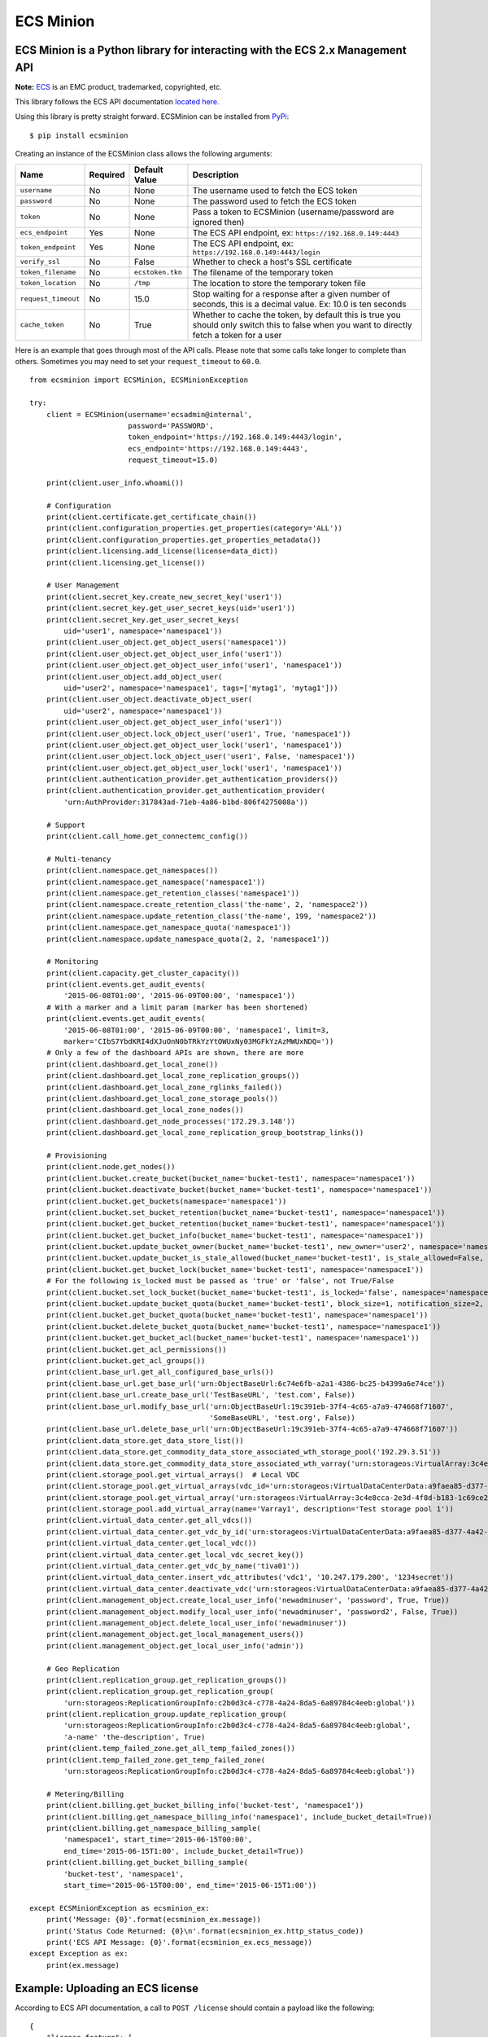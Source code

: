ECS Minion
==========

ECS Minion is a Python library for interacting with the ECS 2.x Management API
^^^^^^^^^^^^^^^^^^^^^^^^^^^^^^^^^^^^^^^^^^^^^^^^^^^^^^^^^^^^^^^^^^^^^^^^^^^^^^

.. image:: https://travis-ci.org/chadlung/ecsminion.svg?branch=master
    :target: https://travis-ci.org/chadlung/ecsminion

**Note:** `ECS <https://www.emc.com>`__ is an EMC product,
trademarked, copyrighted, etc.

This library follows the ECS API documentation `located here. <https://www.emc.com/techpubs/api/ecs/v2-0-0-0/index.htm>`__

Using this library is pretty straight forward. ECSMinion can be installed
from `PyPi <http://pypi.python.org/>`__:

::

    $ pip install ecsminion

Creating an instance of the ECSMinion class allows the following
arguments:

+-----------------------+------------+-------------------+-----------------------------------------------------------------------------------------------------------------------------------------------+
| Name                  | Required   | Default Value     | Description                                                                                                                                   |
+=======================+============+===================+===============================================================================================================================================+
| ``username``          | No         | None              | The username used to fetch the ECS token                                                                                                      |
+-----------------------+------------+-------------------+-----------------------------------------------------------------------------------------------------------------------------------------------+
| ``password``          | No         | None              | The password used to fetch the ECS token                                                                                                      |
+-----------------------+------------+-------------------+-----------------------------------------------------------------------------------------------------------------------------------------------+
| ``token``             | No         | None              | Pass a token to ECSMinion (username/password are ignored then)                                                                                |
+-----------------------+------------+-------------------+-----------------------------------------------------------------------------------------------------------------------------------------------+
| ``ecs_endpoint``      | Yes        | None              | The ECS API endpoint, ex: ``https://192.168.0.149:4443``                                                                                      |
+-----------------------+------------+-------------------+-----------------------------------------------------------------------------------------------------------------------------------------------+
| ``token_endpoint``    | Yes        | None              | The ECS API endpoint, ex: ``https://192.168.0.149:4443/login``                                                                                |
+-----------------------+------------+-------------------+-----------------------------------------------------------------------------------------------------------------------------------------------+
| ``verify_ssl``        | No         | False             | Whether to check a host's SSL certificate                                                                                                     |
+-----------------------+------------+-------------------+-----------------------------------------------------------------------------------------------------------------------------------------------+
| ``token_filename``    | No         | ``ecstoken.tkn``  | The filename of the temporary token                                                                                                           |
+-----------------------+------------+-------------------+-----------------------------------------------------------------------------------------------------------------------------------------------+
| ``token_location``    | No         | ``/tmp``          | The location to store the temporary token file                                                                                                |
+-----------------------+------------+-------------------+-----------------------------------------------------------------------------------------------------------------------------------------------+
| ``request_timeout``   | No         | 15.0              | Stop waiting for a response after a given number of seconds, this is a decimal value. Ex: 10.0 is ten seconds                                 |
+-----------------------+------------+-------------------+-----------------------------------------------------------------------------------------------------------------------------------------------+
| ``cache_token``       | No         | True              | Whether to cache the token, by default this is true you should only switch this to false when you want to directly fetch a token for a user   |
+-----------------------+------------+-------------------+-----------------------------------------------------------------------------------------------------------------------------------------------+

Here is an example that goes through most of the API calls. Please note
that some calls take longer to complete than others. Sometimes you may
need to set your ``request_timeout`` to ``60.0``.

::

    from ecsminion import ECSMinion, ECSMinionException

    try:
        client = ECSMinion(username='ecsadmin@internal',
                           password='PASSWORD',
                           token_endpoint='https://192.168.0.149:4443/login',
                           ecs_endpoint='https://192.168.0.149:4443',
                           request_timeout=15.0)

        print(client.user_info.whoami())

        # Configuration
        print(client.certificate.get_certificate_chain())
        print(client.configuration_properties.get_properties(category='ALL'))
        print(client.configuration_properties.get_properties_metadata())
        print(client.licensing.add_license(license=data_dict))
        print(client.licensing.get_license())

        # User Management
        print(client.secret_key.create_new_secret_key('user1'))
        print(client.secret_key.get_user_secret_keys(uid='user1'))
        print(client.secret_key.get_user_secret_keys(
            uid='user1', namespace='namespace1'))
        print(client.user_object.get_object_users('namespace1'))
        print(client.user_object.get_object_user_info('user1'))
        print(client.user_object.get_object_user_info('user1', 'namespace1'))
        print(client.user_object.add_object_user(
            uid='user2', namespace='namespace1', tags=['mytag1', 'mytag1']))
        print(client.user_object.deactivate_object_user(
            uid='user2', namespace='namespace1'))
        print(client.user_object.get_object_user_info('user1'))
        print(client.user_object.lock_object_user('user1', True, 'namespace1'))
        print(client.user_object.get_object_user_lock('user1', 'namespace1'))
        print(client.user_object.lock_object_user('user1', False, 'namespace1'))
        print(client.user_object.get_object_user_lock('user1', 'namespace1'))
        print(client.authentication_provider.get_authentication_providers())
        print(client.authentication_provider.get_authentication_provider(
            'urn:AuthProvider:317843ad-71eb-4a86-b1bd-806f4275008a'))

        # Support
        print(client.call_home.get_connectemc_config())

        # Multi-tenancy
        print(client.namespace.get_namespaces())
        print(client.namespace.get_namespace('namespace1'))
        print(client.namespace.get_retention_classes('namespace1'))
        print(client.namespace.create_retention_class('the-name', 2, 'namespace2'))
        print(client.namespace.update_retention_class('the-name', 199, 'namespace2'))
        print(client.namespace.get_namespace_quota('namespace1'))
        print(client.namespace.update_namespace_quota(2, 2, 'namespace1'))

        # Monitoring
        print(client.capacity.get_cluster_capacity())
        print(client.events.get_audit_events(
            '2015-06-08T01:00', '2015-06-09T00:00', 'namespace1'))
        # With a marker and a limit param (marker has been shortened)
        print(client.events.get_audit_events(
            '2015-06-08T01:00', '2015-06-09T00:00', 'namespace1', limit=3,
            marker='CIbS7YbdKRI4dXJuOnN0bTRkYzYtOWUxNy03MGFkYzAzMWUxNDQ='))
        # Only a few of the dashboard APIs are shown, there are more
        print(client.dashboard.get_local_zone())
        print(client.dashboard.get_local_zone_replication_groups())
        print(client.dashboard.get_local_zone_rglinks_failed())
        print(client.dashboard.get_local_zone_storage_pools())
        print(client.dashboard.get_local_zone_nodes())
        print(client.dashboard.get_node_processes('172.29.3.148'))
        print(client.dashboard.get_local_zone_replication_group_bootstrap_links())

        # Provisioning
        print(client.node.get_nodes())
        print(client.bucket.create_bucket(bucket_name='bucket-test1', namespace='namespace1'))
        print(client.bucket.deactivate_bucket(bucket_name='bucket-test1', namespace='namespace1'))
        print(client.bucket.get_buckets(namespace='namespace1'))
        print(client.bucket.set_bucket_retention(bucket_name='bucket-test1', namespace='namespace1'))
        print(client.bucket.get_bucket_retention(bucket_name='bucket-test1', namespace='namespace1'))
        print(client.bucket.get_bucket_info(bucket_name='bucket-test1', namespace='namespace1'))
        print(client.bucket.update_bucket_owner(bucket_name='bucket-test1', new_owner='user2', namespace='namespace1'))
        print(client.bucket.update_bucket_is_stale_allowed(bucket_name='bucket-test1', is_stale_allowed=False, namespace='namespace1'))
        print(client.bucket.get_bucket_lock(bucket_name='bucket-test1', namespace='namespace1'))
        # For the following is_locked must be passed as 'true' or 'false', not True/False
        print(client.bucket.set_lock_bucket(bucket_name='bucket-test1', is_locked='false', namespace='namespace1'))
        print(client.bucket.update_bucket_quota(bucket_name='bucket-test1', block_size=1, notification_size=2, namespace='namespace1'))
        print(client.bucket.get_bucket_quota(bucket_name='bucket-test1', namespace='namespace1'))
        print(client.bucket.delete_bucket_quota(bucket_name='bucket-test1', namespace='namespace1'))
        print(client.bucket.get_bucket_acl(bucket_name='bucket-test1', namespace='namespace1'))
        print(client.bucket.get_acl_permissions())
        print(client.bucket.get_acl_groups())
        print(client.base_url.get_all_configured_base_urls())
        print(client.base_url.get_base_url('urn:ObjectBaseUrl:6c74e6fb-a2a1-4386-bc25-b4399a6e74ce'))
        print(client.base_url.create_base_url('TestBaseURL', 'test.com', False))
        print(client.base_url.modify_base_url('urn:ObjectBaseUrl:19c391eb-37f4-4c65-a7a9-474668f71607',
                                              'SomeBaseURL', 'test.org', False))
        print(client.base_url.delete_base_url('urn:ObjectBaseUrl:19c391eb-37f4-4c65-a7a9-474668f71607'))
        print(client.data_store.get_data_store_list())
        print(client.data_store.get_commodity_data_store_associated_wth_storage_pool('192.29.3.51'))
        print(client.data_store.get_commodity_data_store_associated_wth_varray('urn:storageos:VirtualArray:3c4e8cca-2e3d-4f8d-b183-1c69ce2d5b37'))
        print(client.storage_pool.get_virtual_arrays()  # Local VDC
        print(client.storage_pool.get_virtual_arrays(vdc_id='urn:storageos:VirtualDataCenterData:a9faea85-d377-4a42-b5f1-fa15829f0c33'))
        print(client.storage_pool.get_virtual_array('urn:storageos:VirtualArray:3c4e8cca-2e3d-4f8d-b183-1c69ce2d5b37'))
        print(client.storage_pool.add_virtual_array(name='Varray1', description='Test storage pool 1'))
        print(client.virtual_data_center.get_all_vdcs())
        print(client.virtual_data_center.get_vdc_by_id('urn:storageos:VirtualDataCenterData:a9faea85-d377-4a42-b5f1-fa15829f0c33'))
        print(client.virtual_data_center.get_local_vdc())
        print(client.virtual_data_center.get_local_vdc_secret_key())
        print(client.virtual_data_center.get_vdc_by_name('tiva01'))
        print(client.virtual_data_center.insert_vdc_attributes('vdc1', '10.247.179.200', '1234secret'))
        print(client.virtual_data_center.deactivate_vdc('urn:storageos:VirtualDataCenterData:a9faea85-d377-4a42-b5f1-fa15829f0c33'))
        print(client.management_object.create_local_user_info('newadminuser', 'password', True, True))
        print(client.management_object.modify_local_user_info('newadminuser', 'password2', False, True))
        print(client.management_object.delete_local_user_info('newadminuser'))
        print(client.management_object.get_local_management_users())
        print(client.management_object.get_local_user_info('admin'))

        # Geo Replication
        print(client.replication_group.get_replication_groups())
        print(client.replication_group.get_replication_group(
            'urn:storageos:ReplicationGroupInfo:c2b0d3c4-c778-4a24-8da5-6a89784c4eeb:global'))
        print(client.replication_group.update_replication_group(
            'urn:storageos:ReplicationGroupInfo:c2b0d3c4-c778-4a24-8da5-6a89784c4eeb:global',
            'a-name' 'the-description', True)
        print(client.temp_failed_zone.get_all_temp_failed_zones())
        print(client.temp_failed_zone.get_temp_failed_zone(
            'urn:storageos:ReplicationGroupInfo:c2b0d3c4-c778-4a24-8da5-6a89784c4eeb:global'))

        # Metering/Billing
        print(client.billing.get_bucket_billing_info('bucket-test', 'namespace1'))
        print(client.billing.get_namespace_billing_info('namespace1', include_bucket_detail=True))
        print(client.billing.get_namespace_billing_sample(
            'namespace1', start_time='2015-06-15T00:00',
            end_time='2015-06-15T1:00', include_bucket_detail=True))
        print(client.billing.get_bucket_billing_sample(
            'bucket-test', 'namespace1',
            start_time='2015-06-15T00:00', end_time='2015-06-15T1:00'))

    except ECSMinionException as ecsminion_ex:
        print('Message: {0}'.format(ecsminion_ex.message))
        print('Status Code Returned: {0}\n'.format(ecsminion_ex.http_status_code))
        print('ECS API Message: {0}'.format(ecsminion_ex.ecs_message))
    except Exception as ex:
        print(ex.message)

Example: Uploading an ECS license
^^^^^^^^^^^^^^^^^^^^^^^^^^^^^^^^^

According to ECS API documentation, a call to ``POST /license`` should contain
a payload like the following:

::

    {
        "license_feature": [
            {
                "serial": "",
                "version": "",
                "issued_date": "",
                "expiration_date": "",
                "model": "",
                "product": "",
                "site_id": "",
                "issuer": "",
                "notice": "",
                "licensed_ind": "",
                "expired_ind": "",
                "license_id_indicator": "",
                "error_message": "",
                "storage_capacity_unit": "",
                "storage_capacity": "",
                "trial_license_ind": ""
            }
        ],
        "license_text": ""
    }

Thus, if you consume a JSON file with such license data, you may upload it
using the ``licensing.add_license()`` method:

::

    import json
    import pprint

    pp = pprint.PrettyPrinter()

    try:
        with open("ECS2.1_License.json") as data:
            license = json.load(data)

        pp.pprint(client.licensing.add_license(license))

    except ValueError as val_ex:  # includes simplejson.decoder.JSONDecodeError
        print("Couldn't parse JSON data: {0}".format(val_ex.message))
    except ECSMinionException as ecsminion_ex:
        print('Message: {0}'.format(ecsminion_ex.message))
        print('Status Code Returned: {0}\n'.format(ecsminion_ex.http_status_code))
        print('ECS API Message: {0}'.format(ecsminion_ex.ecs_message))
    except Exception as ex:
        print(ex.message)

Example: Enable logging output
^^^^^^^^^^^^^^^^^^^^^^^^^^^^^^

ECSMinion leverages the Python ``logging`` module. Enable it from your
application like so:

::

    import logging

    # Default to INFO level logging
    logging.basicConfig()
    logging.getLogger().setLevel(logging.INFO)

Now ECSMinion will tell you about what it's doing (and so will the
``requests`` library).  If you'd like even more information about the
HTTP requests and headers, use the following:

::

    import logging
    import httplib

    # Default to DEBUG level logging
    logging.basicConfig()
    logging.getLogger().setLevel(logging.DEBUG)

    # Show HTTP headers and payloads
    httplib.HTTPConnection.debuglevel = 1

If you don't want to see *any* ``requests`` logging, either filter it with
a ``logging`` filter or change the logging level for just that library:

::

    import logging

    # Default to INFO level logging
    logging.basicConfig()
    logging.getLogger().setLevel(logging.INFO)

    # Only show errors from requests lib
    logging.getLogger('requests.packages.urllib3').setLevel(logging.ERROR)


Example: Use a valid token instead of supplying a username and password
^^^^^^^^^^^^^^^^^^^^^^^^^^^^^^^^^^^^^^^^^^^^^^^^^^^^^^^^^^^^^^^^^^^^^^^

You pass an authentication token directly to ECSMinion which means you
don't need to supply a username/password. Here is an example (the token
has been shortened):

::

    client = ECSMinion(token='ALAcbGZtbjh6eVB3eUF1TzFEZWNmc0M2VVl2QjBVPQM',
                       token_endpoint='https://192.168.1.146:4443/login',
                       ecs_endpoint='https://192.168.1.146:4443',
                       request_timeout=15.0)

Example: Fetching tokens
^^^^^^^^^^^^^^^^^^^^^^^^

Fetching a token for a user can be done as follows by setting the
``cache_token`` parameter to false and then calling ``get_token``:

::

    from ecsminion import ECSMinion, ECSMinionException


    if __name__ == "__main__":
        try:
            client = ECSMinion(username='someone',
                               password='password',
                               token=None,
                               token_endpoint='https://192.168.1.146:4443/login',
                               ecs_endpoint='https://192.168.1.146:4443',
                               request_timeout=15.0,
                               cache_token=False)

            print(client.get_token())

        except ECSMinionException as ecsminion_ex:
            print('Message: {0}'.format(ecsminion_ex.message))
            print('Status Code Returned: {0}\n'.format(ecsminion_ex.http_status_code))
            print('ECS API Message: {0}'.format(ecsminion_ex.ecs_message))
        except Exception as ex:
            print(ex.message)

Example: Removing a cached token
^^^^^^^^^^^^^^^^^^^^^^^^^^^^^^^^

::

    from ecsminion import ECSMinion, ECSMinionException


    if __name__ == "__main__":
        try:
            client = ECSMinion(username='someone',
                               password='password',
                               token=None,
                               token_endpoint='https://192.168.1.146:4443/login',
                               ecs_endpoint='https://192.168.1.146:4443',
                               request_timeout=15.0,
                               cache_token=False)

            print(client.remove_cached_token())

        except ECSMinionException as ecsminion_ex:
            print('Message: {0}'.format(ecsminion_ex.message))
            print('Status Code Returned: {0}\n'.format(ecsminion_ex.http_status_code))
            print('ECS API Message: {0}'.format(ecsminion_ex.ecs_message))
        except Exception as ex:
            print(ex.message)

License
^^^^^^^

This software library is released to you under the Apache License 2.0. See
`LICENSE <https://github.com/chadlung/ecsminion/blob/master/LICENSE>`__
for more information.

